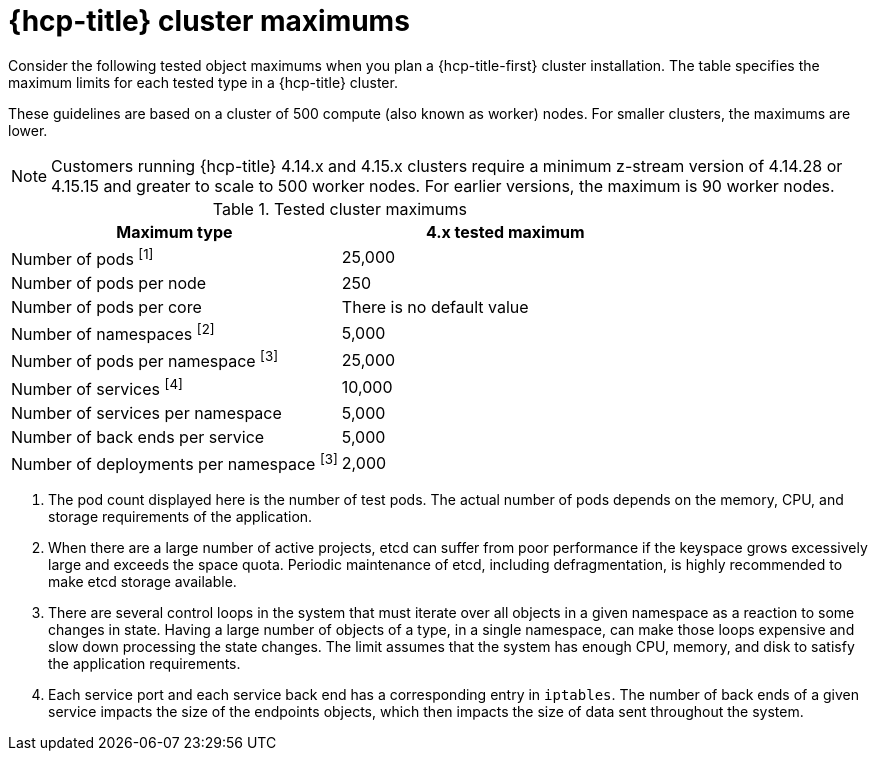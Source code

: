 :_mod-docs-content-type: CONCEPT
// Module included in the following assemblies:
//
// * rosa_planning/rosa-hcp-limits-scalability.adoc

[id="tested-cluster-maximums-hcp-sd_{context}"]
= {hcp-title} cluster maximums

Consider the following tested object maximums when you plan a {hcp-title-first} cluster installation. The table specifies the maximum limits for each tested type in a {hcp-title} cluster.

These guidelines are based on a cluster of 500 compute (also known as worker) nodes. For smaller clusters, the maximums are lower.

[NOTE]
====
Customers running {hcp-title} 4.14.x and 4.15.x clusters require a minimum z-stream version of 4.14.28 or 4.15.15 and greater to scale to 500 worker nodes. For earlier versions, the maximum is 90 worker nodes. 
====

.Tested cluster maximums
[options="header",cols="50,50"]
|===
|Maximum type |4.x tested maximum

|Number of pods ^[1]^
|25,000

|Number of pods per node
|250

|Number of pods per core
|There is no default value

|Number of namespaces ^[2]^
|5,000

|Number of pods per namespace ^[3]^
|25,000

|Number of services ^[4]^
|10,000

|Number of services per namespace
|5,000

|Number of back ends per service
|5,000

|Number of deployments per namespace ^[3]^
|2,000
|===
[.small]
--
1. The pod count displayed here is the number of test pods. The actual number of pods depends on the memory, CPU, and storage requirements of the application.
2. When there are a large number of active projects, etcd can suffer from poor performance if the keyspace grows excessively large and exceeds the space quota. Periodic maintenance of etcd, including defragmentation, is highly recommended to make etcd storage available.
3. There are several control loops in the system that must iterate over all objects in a given namespace as a reaction to some changes in state. Having a large number of objects of a type, in a single namespace, can make those loops expensive and slow down processing the state changes. The limit assumes that the system has enough CPU, memory, and disk to satisfy the application requirements.
4. Each service port and each service back end has a corresponding entry in `iptables`. The number of back ends of a given service impacts the size of the endpoints objects, which then impacts the size of data sent throughout the system.
--
